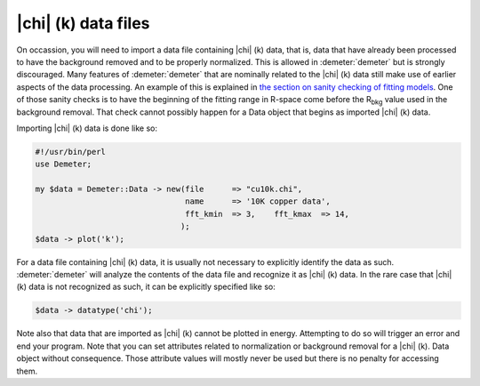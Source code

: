 ..
   Athena document is copyright 2016 Bruce Ravel and released under
   The Creative Commons Attribution-ShareAlike License
   http://creativecommons.org/licenses/by-sa/3.0/

|chi| (k) data files
=====================

On occassion, you will need to import a data file containing |chi| (k)
data, that is, data that have already been processed to have the
background removed and to be properly normalized. This is allowed in
:demeter:`demeter` but is strongly discouraged. Many features of
:demeter:`demeter` that are nominally related to the |chi| (k) data
still make use of earlier aspects of the data processing. An example
of this is explained in `the section on sanity checking of fitting
models <../fit/sanity.html>`__. One of those sanity checks is to have
the beginning of the fitting range in R-space come before the R\
:sub:`bkg` value used in the background removal. That check cannot
possibly happen for a Data object that begins as imported |chi| (k)
data.

Importing |chi| (k) data is done like so:

.. code-block:: perl

    #!/usr/bin/perl
    use Demeter;

    my $data = Demeter::Data -> new(file      => "cu10k.chi",
                                    name      => '10K copper data',
                                    fft_kmin  => 3,    fft_kmax  => 14,
                                   );
    $data -> plot('k');

For a data file containing |chi| (k) data, it is usually not necessary
to explicitly identify the data as such. :demeter:`demeter` will
analyze the contents of the data file and recognize it as |chi| (k)
data. In the rare case that |chi| (k) data is not recognized as such,
it can be explicitly specified like so:

.. code-block:: perl

   $data -> datatype('chi');

Note also that data that are imported as |chi| (k) cannot be plotted in
energy. Attempting to do so will trigger an error and end your program.
Note that you can set attributes related to normalization or background
removal for a |chi| (k). Data object without consequence. Those attribute
values will mostly never be used but there is no penalty for accessing
them.

